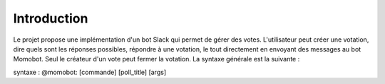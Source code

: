 Introduction
===================================


Le projet propose une implémentation d'un bot Slack qui permet de gérer des votes. L'utilisateur peut créer une votation, dire quels sont les réponses possibles,
répondre à une votation, le tout directement en envoyant des messages au bot Momobot. Seul le créateur d'un vote peut fermer la votation. La syntaxe générale est la suivante :

syntaxe : @momobot: [commande] [poll_title] [args]

